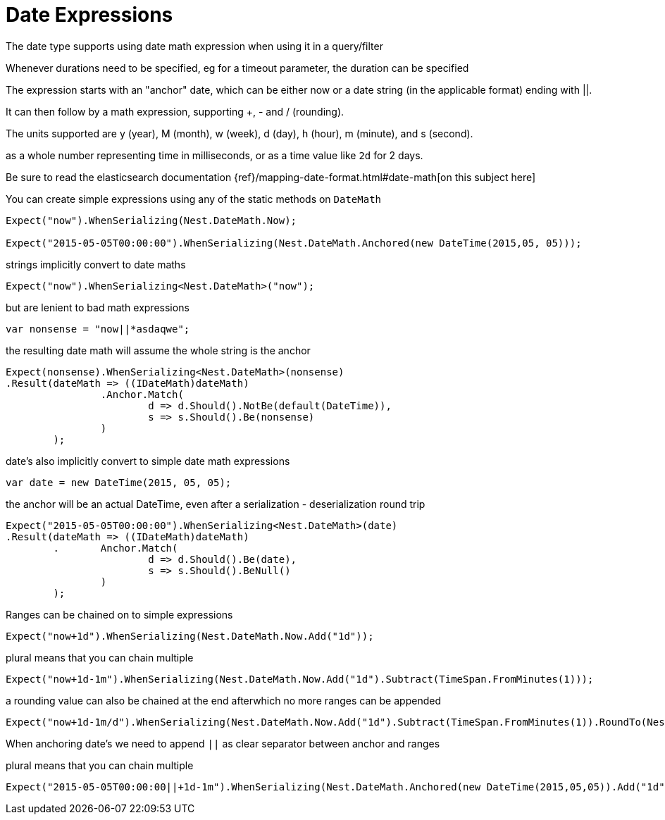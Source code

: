 :ref_current: http://www.elastic.co/guide/elasticsearch/reference/current

# Date Expressions
The date type supports using date math expression when using it in a query/filter
Whenever durations need to be specified, eg for a timeout parameter, the duration can be specified 

The expression starts with an "anchor" date, which can be either now or a date string (in the applicable format) ending with ||. 
It can then follow by a math expression, supporting +, - and / (rounding). 
The units supported are y (year), M (month), w (week), d (day), h (hour), m (minute), and s (second).
as a whole number representing time in milliseconds, or as a time value like `2d` for 2 days. 

Be sure to read the elasticsearch documentation {ref}/mapping-date-format.html#date-math[on this subject here]



You can create simple expressions using any of the static methods on  `DateMath` 

[source, csharp]
----
Expect("now").WhenSerializing(Nest.DateMath.Now);

Expect("2015-05-05T00:00:00").WhenSerializing(Nest.DateMath.Anchored(new DateTime(2015,05, 05)));
----
strings implicitly convert to date maths 

[source, csharp]
----
Expect("now").WhenSerializing<Nest.DateMath>("now");
----
but are lenient to bad math expressions 

[source, csharp]
----
var nonsense = "now||*asdaqwe";
----
the resulting date math will assume the whole string is the anchor 

[source, csharp]
----
Expect(nonsense).WhenSerializing<Nest.DateMath>(nonsense)
.Result(dateMath => ((IDateMath)dateMath)
		.Anchor.Match(
			d => d.Should().NotBe(default(DateTime)), 
			s => s.Should().Be(nonsense)
		)
	);
----
date's also implicitly convert to simple date math expressions 

[source, csharp]
----
var date = new DateTime(2015, 05, 05);
----
the anchor will be an actual DateTime, even after a serialization - deserialization round trip 

[source, csharp]
----
Expect("2015-05-05T00:00:00").WhenSerializing<Nest.DateMath>(date)
.Result(dateMath => ((IDateMath)dateMath)
	.	Anchor.Match(
			d => d.Should().Be(date), 
			s => s.Should().BeNull()
		)
	);
----
Ranges can be chained on to simple expressions 

[source, csharp]
----
Expect("now+1d").WhenSerializing(Nest.DateMath.Now.Add("1d"));
----
plural means that you can chain multiple 

[source, csharp]
----
Expect("now+1d-1m").WhenSerializing(Nest.DateMath.Now.Add("1d").Subtract(TimeSpan.FromMinutes(1)));
----
a rounding value can also be chained at the end afterwhich no more ranges can be appended 

[source, csharp]
----
Expect("now+1d-1m/d").WhenSerializing(Nest.DateMath.Now.Add("1d").Subtract(TimeSpan.FromMinutes(1)).RoundTo(Nest.TimeUnit.Day));
----
When anchoring date's we need to append `||` as clear separator between anchor and ranges 

plural means that you can chain multiple 

[source, csharp]
----
Expect("2015-05-05T00:00:00||+1d-1m").WhenSerializing(Nest.DateMath.Anchored(new DateTime(2015,05,05)).Add("1d").Subtract(TimeSpan.FromMinutes(1)));
----
